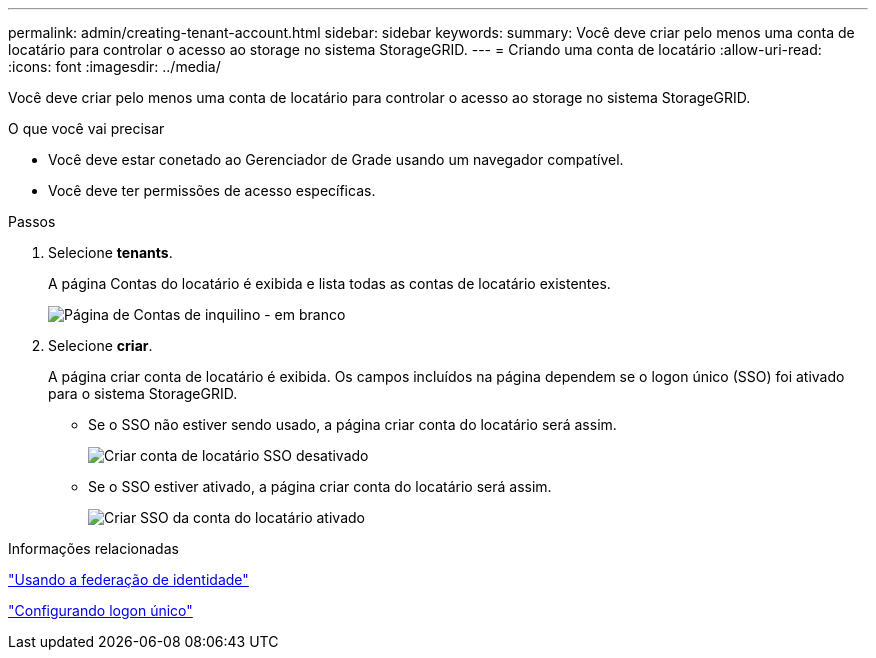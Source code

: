 ---
permalink: admin/creating-tenant-account.html 
sidebar: sidebar 
keywords:  
summary: Você deve criar pelo menos uma conta de locatário para controlar o acesso ao storage no sistema StorageGRID. 
---
= Criando uma conta de locatário
:allow-uri-read: 
:icons: font
:imagesdir: ../media/


[role="lead"]
Você deve criar pelo menos uma conta de locatário para controlar o acesso ao storage no sistema StorageGRID.

.O que você vai precisar
* Você deve estar conetado ao Gerenciador de Grade usando um navegador compatível.
* Você deve ter permissões de acesso específicas.


.Passos
. Selecione *tenants*.
+
A página Contas do locatário é exibida e lista todas as contas de locatário existentes.

+
image::../media/tenant_accounts_page_blank.png[Página de Contas de inquilino - em branco]

. Selecione *criar*.
+
A página criar conta de locatário é exibida. Os campos incluídos na página dependem se o logon único (SSO) foi ativado para o sistema StorageGRID.

+
** Se o SSO não estiver sendo usado, a página criar conta do locatário será assim.
+
image::../media/create_tenant_account_no_sso.gif[Criar conta de locatário SSO desativado]

** Se o SSO estiver ativado, a página criar conta do locatário será assim.
+
image::../media/create_tenant_account_sso.gif[Criar SSO da conta do locatário ativado]





.Informações relacionadas
link:using-identity-federation.html["Usando a federação de identidade"]

link:configuring-sso.html["Configurando logon único"]

